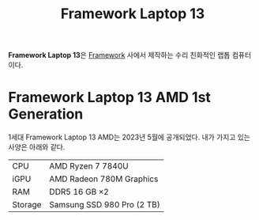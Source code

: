 :PROPERTIES:
:ID:       f474da4b-2e35-496f-b48c-52db6048ecab
:END:
#+title: Framework Laptop 13

*Framework Laptop 13*​은 [[https://frame.work/][Framework]] 사에서 제작하는 수리 친화적인 랩톱 컴퓨터이다.

* Framework Laptop 13 AMD 1st Generation
1세대 Framework Laptop 13 AMD는 2023년 5월에 공개되었다.
내가 가지고 있는 사양은 아래와 같다.

| CPU     | AMD Ryzen 7 7840U          |
| iGPU    | AMD Radeon 780M Graphics   |
| RAM     | DDR5 16 GB \times2              |
| Storage | Samsung SSD 980 Pro (2 TB) |
